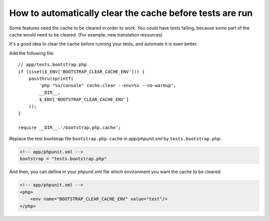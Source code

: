 How to automatically clear the cache before tests are run
=========================================================

Some features need the cache to be cleared in order to work.
You could have tests failing, because some part of the cache would need to
be cleared. (For example, new translation resources)

It's a good idea to clear the cache before running your tests, and automate it
is even better.

Add the following file::

    // app/tests.bootstrap.php
    if (isset($_ENV['BOOTSTRAP_CLEAR_CACHE_ENV'])) {
        passthru(sprintf(
            'php "%s/console" cache:clear --env=%s --no-warmup',
            __DIR__,
            $_ENV['BOOTSTRAP_CLEAR_CACHE_ENV']
        ));
    }

    require __DIR__.'/bootstrap.php.cache';

Replace the test bootstrap file ``bootstrap.php.cache`` in `app/phpunit.xml` by
``tests.bootstrap.php``:

.. code-block:: xml

    <!-- app/phpunit.xml -->
    bootstrap = "tests.bootstrap.php"

And then, you can define in your `phpunit.xml` file which environment you want the
cache to be cleared:

.. code-block:: xml

    <!-- app/phpunit.xml -->
    <php>
        <env name="BOOTSTRAP_CLEAR_CACHE_ENV" value="test"/>
    </php>

